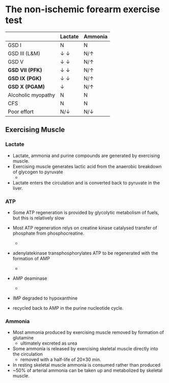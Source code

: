 * The non-ischemic forearm exercise test

#+CAPTION[]:NIET in Myopathy
#+NAME: tab:niet
|                    | Lactate               | Ammonia      |
|--------------------+-----------------------+--------------|
| GSD I              | N                     | N            |
| GSD III (L&M)      | \downarrow \downarrow | N/\uparrow   |
| GSD V              | \downarrow \downarrow | N/\uparrow   |
| *GSD VII (PFK)*    | \downarrow \downarrow | N/\uparrow   |
| *GSD IX (PGK)*     | \downarrow \downarrow | N/\uparrow   |
| *GSD X (PGAM)*     | \downarrow            | N/\uparrow   |
| Alcoholic myopathy | N                     | N            |
| CFS                | N                     | N            |
| Poor effort        | N/\downarrow          | N/\downarrow |

#+CAPTION[]:NIET Method
#+NAME: fig:me
#+ATTR_LaTeX: :width 0.9\textwidth
[[file:./glycolysis_ppp/figures/niet_method.png]]

** Exercising Muscle
*** Lactate
 - Lactate, ammonia and purine compounds are generated by exercising muscle.
 - Exercising muscle generates lactic acid from the anaerobic breakdown
   of glycogen to pyruvate
   - \ce{pyruvate \to lactate}
 - Lactate enters the circulation and is converted back to pyruvate in the liver.

 #+CAPTION[]:LDH
 #+NAME: fig:ldh
 #+ATTR_LaTeX: :width 0.4\textwidth
 [[file:./glycolysis_ppp/figures/Lactate_dehydrogenase_mechanism.png]]

*** ATP

- Some ATP regeneration is provided by glycolytic metabolism of fuels,
  but this is relatively slow
- Most ATP regeneration relys on creatine kinase catalysed transfer of
  phosphate from phosphocreatine.

  - \ce{phosphocreatine + ADP ->[CK] creatine + ATP}

- adenylatekinase transphosphorylates ATP to be regenerated with the formation
  of AMP

  - \ce{2ADP ->[ADK] ATP + AMP}

- AMP deaminase
  - \ce{AMP ->[AMPD] IMP + NH4+}

- IMP degraded to hypoxanthine
- recycled back to AMP in the purine nucleotide cycle.

*** Ammonia
 - Most ammonia produced by exercising muscle removed by formation of glutamine
   - ultimately excreted as urea
 - Some ammonia is released by exercising skeletal muscle directly into the circulation
   - removed with a half-life of 20\pm30 min.
 - In resting skeletal muscle ammonia is consumed rather than produced
 - ~50% of arterial ammonia can be taken up and metabolized by skeletal muscle.

 #+CAPTION[gln]: Glutamine and Ammonia
 #+NAME: fig:gln
 #+ATTR_LaTeX: :width 0.6\textwidth
 [[file:./glycolysis_ppp/figures/nitrogen_glutamine.png]]

#+CAPTION[interp]:NIET Results 
#+NAME: fig:results
#+ATTR_LaTeX: :width .6\textheight
[[file:./glycolysis_ppp/figures/niet_results.png]]


